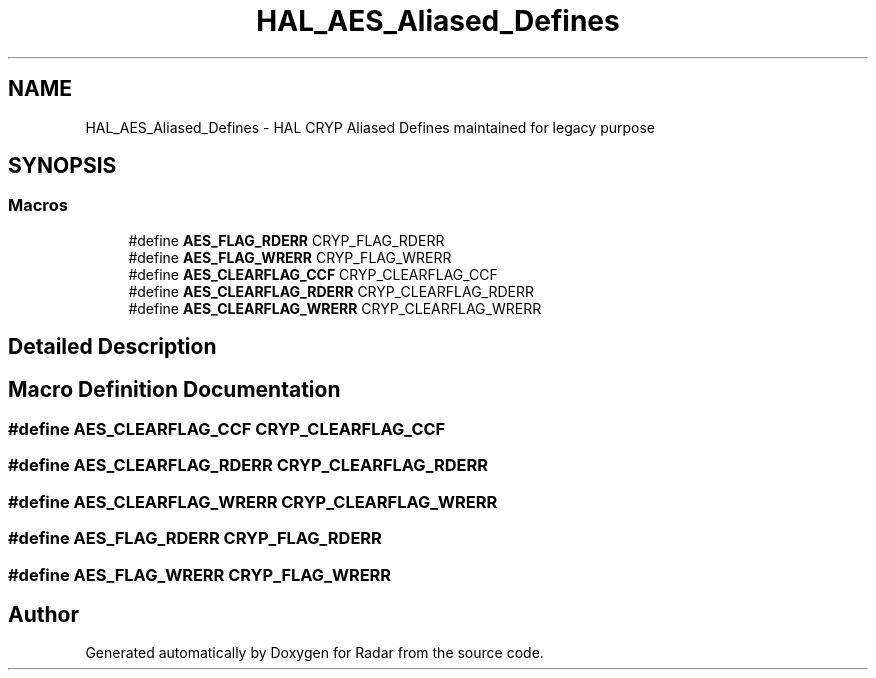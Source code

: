 .TH "HAL_AES_Aliased_Defines" 3 "Version 1.0.0" "Radar" \" -*- nroff -*-
.ad l
.nh
.SH NAME
HAL_AES_Aliased_Defines \- HAL CRYP Aliased Defines maintained for legacy purpose
.SH SYNOPSIS
.br
.PP
.SS "Macros"

.in +1c
.ti -1c
.RI "#define \fBAES_FLAG_RDERR\fP   CRYP_FLAG_RDERR"
.br
.ti -1c
.RI "#define \fBAES_FLAG_WRERR\fP   CRYP_FLAG_WRERR"
.br
.ti -1c
.RI "#define \fBAES_CLEARFLAG_CCF\fP   CRYP_CLEARFLAG_CCF"
.br
.ti -1c
.RI "#define \fBAES_CLEARFLAG_RDERR\fP   CRYP_CLEARFLAG_RDERR"
.br
.ti -1c
.RI "#define \fBAES_CLEARFLAG_WRERR\fP   CRYP_CLEARFLAG_WRERR"
.br
.in -1c
.SH "Detailed Description"
.PP 

.SH "Macro Definition Documentation"
.PP 
.SS "#define AES_CLEARFLAG_CCF   CRYP_CLEARFLAG_CCF"

.SS "#define AES_CLEARFLAG_RDERR   CRYP_CLEARFLAG_RDERR"

.SS "#define AES_CLEARFLAG_WRERR   CRYP_CLEARFLAG_WRERR"

.SS "#define AES_FLAG_RDERR   CRYP_FLAG_RDERR"

.SS "#define AES_FLAG_WRERR   CRYP_FLAG_WRERR"

.SH "Author"
.PP 
Generated automatically by Doxygen for Radar from the source code\&.
